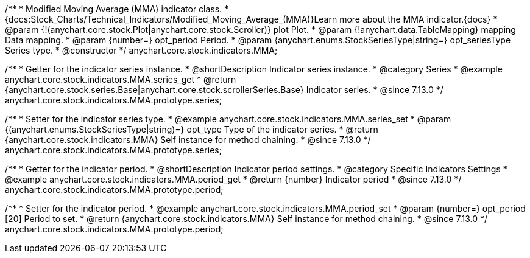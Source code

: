 /**
 * Modified Moving Average (MMA) indicator class.
 * {docs:Stock_Charts/Technical_Indicators/Modified_Moving_Average_(MMA)}Learn more about the MMA indicator.{docs}
 * @param {!(anychart.core.stock.Plot|anychart.core.stock.Scroller)} plot Plot.
 * @param {!anychart.data.TableMapping} mapping Data mapping.
 * @param {number=} opt_period Period.
 * @param {anychart.enums.StockSeriesType|string=} opt_seriesType Series type.
 * @constructor
 */
anychart.core.stock.indicators.MMA;

//----------------------------------------------------------------------------------------------------------------------
//
//  anychart.core.stock.indicators.MMA.prototype.series
//
//----------------------------------------------------------------------------------------------------------------------

/**
 * Getter for the indicator series instance.
 * @shortDescription Indicator series instance.
 * @category Series
 * @example anychart.core.stock.indicators.MMA.series_get
 * @return {anychart.core.stock.series.Base|anychart.core.stock.scrollerSeries.Base} Indicator series.
 * @since 7.13.0
 */
anychart.core.stock.indicators.MMA.prototype.series;

/**
 * Setter for the indicator series type.
 * @example anychart.core.stock.indicators.MMA.series_set
 * @param {(anychart.enums.StockSeriesType|string)=} opt_type Type of the indicator series.
 * @return {anychart.core.stock.indicators.MMA} Self instance for method chaining.
 * @since 7.13.0
 */
anychart.core.stock.indicators.MMA.prototype.series;

//----------------------------------------------------------------------------------------------------------------------
//
//  anychart.core.stock.indicators.MMA.prototype.period
//
//----------------------------------------------------------------------------------------------------------------------

/**
 * Getter for the indicator period.
 * @shortDescription Indicator period settings.
 * @category Specific Indicators Settings
 * @example anychart.core.stock.indicators.MMA.period_get
 * @return {number} Indicator period
 * @since 7.13.0
 */
anychart.core.stock.indicators.MMA.prototype.period;

/**
 * Setter for the indicator period.
 * @example anychart.core.stock.indicators.MMA.period_set
 * @param {number=} opt_period [20] Period to set.
 * @return {anychart.core.stock.indicators.MMA} Self instance for method chaining.
 * @since 7.13.0
 */
anychart.core.stock.indicators.MMA.prototype.period;

